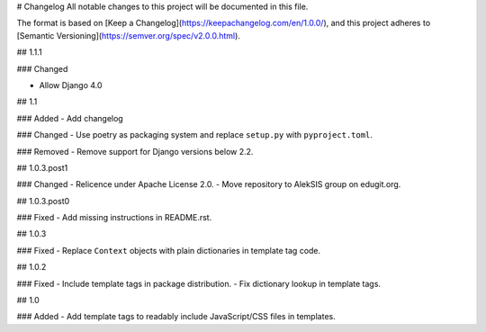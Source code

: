 # Changelog
All notable changes to this project will be documented in this file.

The format is based on [Keep a Changelog](https://keepachangelog.com/en/1.0.0/),
and this project adheres to [Semantic Versioning](https://semver.org/spec/v2.0.0.html).

## 1.1.1

### Changed

- Allow Django 4.0

## 1.1

### Added
- Add changelog

### Changed
- Use poetry as packaging system and replace ``setup.py`` with ``pyproject.toml``.

### Removed
- Remove support for Django versions below 2.2.

## 1.0.3.post1

### Changed
- Relicence under Apache License 2.0.
- Move repository to AlekSIS group on edugit.org.

## 1.0.3.post0

### Fixed
- Add missing instructions in README.rst.

## 1.0.3

### Fixed
- Replace ``Context`` objects with plain dictionaries in template tag code.

## 1.0.2

### Fixed
- Include template tags in package distribution.
- Fix dictionary lookup in template tags.

## 1.0

### Added
- Add template tags to readably include JavaScript/CSS files in templates.
